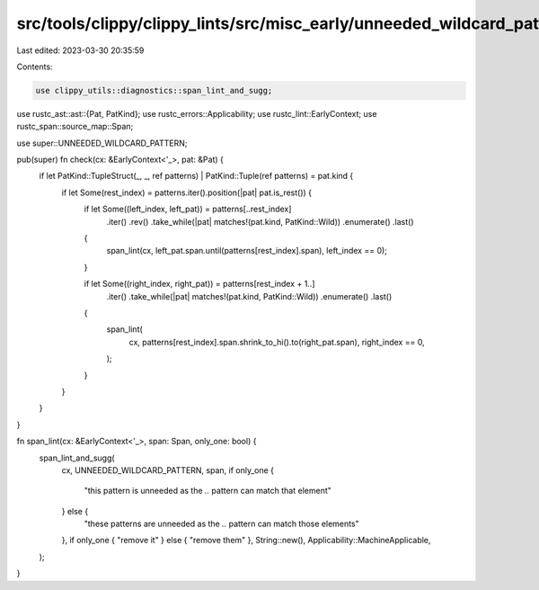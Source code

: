 src/tools/clippy/clippy_lints/src/misc_early/unneeded_wildcard_pattern.rs
=========================================================================

Last edited: 2023-03-30 20:35:59

Contents:

.. code-block:: rs

    use clippy_utils::diagnostics::span_lint_and_sugg;
use rustc_ast::ast::{Pat, PatKind};
use rustc_errors::Applicability;
use rustc_lint::EarlyContext;
use rustc_span::source_map::Span;

use super::UNNEEDED_WILDCARD_PATTERN;

pub(super) fn check(cx: &EarlyContext<'_>, pat: &Pat) {
    if let PatKind::TupleStruct(_, _, ref patterns) | PatKind::Tuple(ref patterns) = pat.kind {
        if let Some(rest_index) = patterns.iter().position(|pat| pat.is_rest()) {
            if let Some((left_index, left_pat)) = patterns[..rest_index]
                .iter()
                .rev()
                .take_while(|pat| matches!(pat.kind, PatKind::Wild))
                .enumerate()
                .last()
            {
                span_lint(cx, left_pat.span.until(patterns[rest_index].span), left_index == 0);
            }

            if let Some((right_index, right_pat)) = patterns[rest_index + 1..]
                .iter()
                .take_while(|pat| matches!(pat.kind, PatKind::Wild))
                .enumerate()
                .last()
            {
                span_lint(
                    cx,
                    patterns[rest_index].span.shrink_to_hi().to(right_pat.span),
                    right_index == 0,
                );
            }
        }
    }
}

fn span_lint(cx: &EarlyContext<'_>, span: Span, only_one: bool) {
    span_lint_and_sugg(
        cx,
        UNNEEDED_WILDCARD_PATTERN,
        span,
        if only_one {
            "this pattern is unneeded as the `..` pattern can match that element"
        } else {
            "these patterns are unneeded as the `..` pattern can match those elements"
        },
        if only_one { "remove it" } else { "remove them" },
        String::new(),
        Applicability::MachineApplicable,
    );
}


